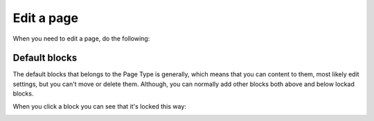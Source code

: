 Edit a page
===========================================

When you need to edit a page, do the following:




Default blocks
***************
The default blocks that belongs to the Page Type is generally, which means that you can content to them, most likely edit settings, but you can't move or delete them. Although, you can normally add other blocks both above and below lockad blocks.

When you click a block you can see that it's locked this way:

.. image:: locked-block.png